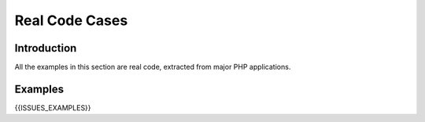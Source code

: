 .. _Cases:

Real Code Cases
---------------

Introduction
############

All the examples in this section are real code, extracted from major PHP applications. 


Examples
########

{{ISSUES_EXAMPLES}}

